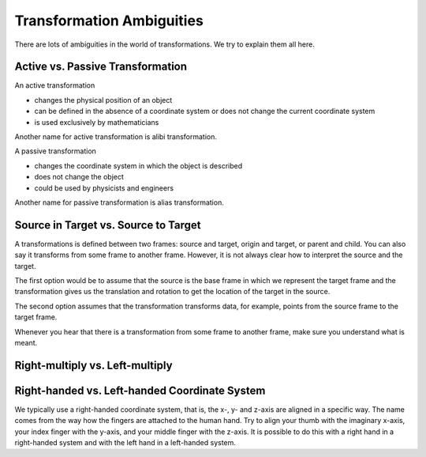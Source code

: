 ==========================
Transformation Ambiguities
==========================

There are lots of ambiguities in the world of transformations. We try to
explain them all here.

---------------------------------
Active vs. Passive Transformation
---------------------------------

An active transformation

* changes the physical position of an object
* can be defined in the absence of a coordinate system or does not change the
  current coordinate system
* is used exclusively by mathematicians

Another name for active transformation is alibi transformation.

A passive transformation

* changes the coordinate system in which the object is described
* does not change the object
* could be used by physicists and engineers

Another name for passive transformation is alias transformation.

-------------------------------------
Source in Target vs. Source to Target
-------------------------------------

A transformations is defined between two frames: source and target, origin
and target, or parent and child. You can also say it transforms from some
frame to another frame.
However, it is not always clear how to interpret the source and the target.

The first option would be to assume that the source is the base frame in
which we represent the target frame and the transformation gives us the
translation and rotation to get the location of the target in the source.

The second option assumes that the transformation transforms data, for example,
points from the source frame to the target frame.

Whenever you hear that there is a transformation from some frame to another
frame, make sure you understand what is meant.

--------------------------------
Right-multiply vs. Left-multiply
--------------------------------



----------------------------------------------
Right-handed vs. Left-handed Coordinate System
----------------------------------------------

We typically use a right-handed coordinate system, that is, the x-, y- and
z-axis are aligned in a specific way. The name comes from the way how the
fingers are attached to the human hand. Try to align your thumb with the
imaginary x-axis, your index finger with the y-axis, and your middle finger
with the z-axis. It is possible to do this with a right hand in a
right-handed system and with the left hand in a left-handed system.

.. raw:: html

    <table>
    <tr><td>Right-handed</td><td>Left-handed</td></tr>
    <tr>
    <td>

.. plot:: ../../examples/plot_convention_right_hand_coordinate_system.py
    :width: 400px

.. raw:: html

    </td>
    <td>

.. plot:: ../../examples/plot_convention_left_hand_coordinate_system.py
    :width: 400px

.. raw:: html

    </td>
    </tr>
    <table>
